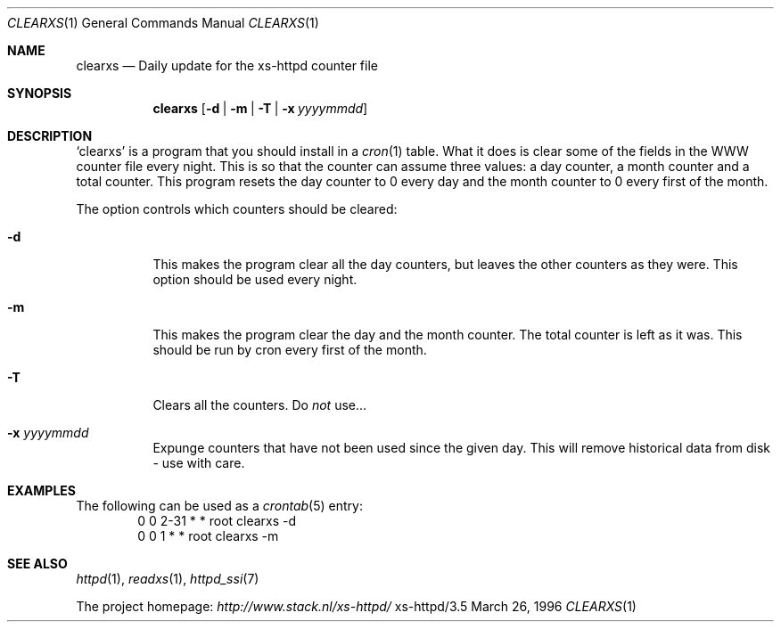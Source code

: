 .Dd March 26, 1996
.Dt CLEARXS 1
.Os xs-httpd/3.5
.Sh NAME
.Nm clearxs
.Nd Daily update for the xs\-httpd counter file
.Sh SYNOPSIS
.Nm clearxs
.Op Fl d | Fl m | Fl T | Fl x Ar yyyymmdd
.Sh DESCRIPTION
.Sq clearxs
is a program that you should install in a
.Xr cron 1
table.
What it does is clear some of the fields in the WWW counter
file every night. This is so that the counter can assume
three values: a day counter, a month counter and a total
counter. This program resets the day counter to 0 every day
and the month counter to 0 every first of the month.
.Pp
The option controls which counters should be cleared:
.Bl -tag -width Ds
.It Fl d
This makes the program clear all the day counters, but
leaves the other counters as they were. This option should
be used every night.
.It Fl m
This makes the program clear the day and the month counter.
The total counter is left as it was. This should be run by
cron every first of the month.
.It Fl T
Clears all the counters. Do
.Em not
use...
.It Fl x Ar yyyymmdd
Expunge counters that have not been used since the given day.
This will remove historical data from disk - use with care.
.El
.Sh EXAMPLES
The following can be used as a
.Xr crontab 5
entry:
.Bd -literal -offset indent -compact
0       0       2\-31    *       *       root    clearxs \-d
0       0       1       *       *       root    clearxs \-m
.Ed
.Sh SEE ALSO
.Xr httpd 1 ,
.Xr readxs 1 ,
.Xr httpd_ssi 7
.Pp
The project homepage:
.Pa http://www.stack.nl/xs\-httpd/
